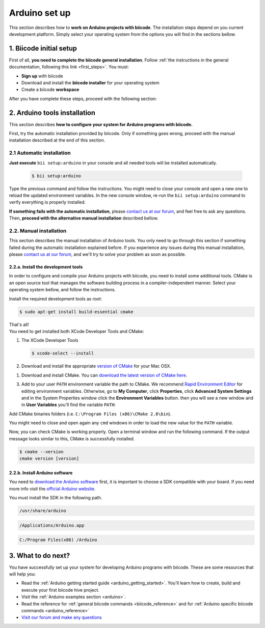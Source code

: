 .. _arduino_installation:

Arduino set up
==============

This section describes how to **work on Arduino projects with biicode**. The installation steps depend on you current development platform. Simply select your operating system from the options you will find in the sections bellow.

1. Biicode initial setup
------------------------

First of all, **you need to complete the biicode general installation**. Follow :ref:`the instructions in the general documentation, following this link <first_steps>`. You must: 

* **Sign up** with biicode
* Download and install the **biicode installer** for your operating system
* Create a biicode **workspace**

After you have complete these steps, proceed with the following section:

2. Arduino tools installation
-----------------------------
This section describes **how to configure your system for Arduino programs with biicode.**

First, try the automatic installation provided by biicode. Only if something goes wrong, proceed with the manual installation described at the end of this section.

2.1 Automatic installation
..........................

**Just execute** ``bii setup:arduino`` in your console and all needed tools will be installed automatically.

		.. code-block:: bash

		   $ bii setup:arduino

Type the previous command and follow the instructions. You might need to close your console and open a new one to reload the updated environment variables. In the new console window, re-run the ``bii setup:arduino`` command to verify everything is properly installed.

**If something fails with the automatic installation**, please `contact us at our forum <http://forum.biicode.com/category/arduino>`__, and feel free to ask any questions. Then, **proceed with the alternative manual installation** described bellow.


2.2. Manual installation
........................

This section describes the manual installation of Arduino tools. You only need to go through this section if something failed during the automatic installation explained before. If you experience any issues during this manual installation, please `contact us at our forum <http://forum.biicode.com/category/raspberry-pi>`__, and we'll try to solve your problem as soon as possible.

2.2.a. Install the development tools
^^^^^^^^^^^^^^^^^^^^^^^^^^^^^^^^^^^^

In order to configure and compile your Arduino projects with biicode, you need to install some additional tools. CMake is an open source tool that manages the software building process in a compiler-independent manner. Select your operating system bellow, and follow the instructions.

.. container:: tabs-section
	
	.. _arduino_cmake_linux:
	.. container:: tabs-item

		.. rst-class:: tabs-title
			
			Linux

		Install the required development tools as root:

		.. code-block:: bash

			$ sudo apt-get install build-essential cmake

		That's all!

	.. _arduino_cmake_mac:
	.. container:: tabs-item

		.. rst-class:: tabs-title
			
			MacOS

		You need to get installed both XCode Developer Tools and CMake:

		#. The XCode Developer Tools

		   .. code-block:: bash

		   	$ xcode-select --install


		#. Download and install the appropriate `version of CMake <http://www.cmake.org/cmake/resources/software.html>`_ for your Mac OSX.

	.. _arduino_cmake_win:
	.. container:: tabs-item

		.. rst-class:: tabs-title

			Windows

		1. Download and install CMake. You can `download the latest version of CMake here <http://www.cmake.org/cmake/resources/software.html>`_.

		3. Add to your user ``PATH`` environment variable the path to CMake. We recommend `Rapid Environment Editor <http://www.rapidee.com/>`_ for editing environment variables. Otherwise, go to **My Computer**, click **Properties**, click **Advanced System Settings** and in the System Properties window click the **Environment Variables** button. then you will see a new window and in **User Variables** you'll find the variable ``PATH``:

		   .. image:: /_static/img/cpp_windows_path.png

		Add CMake binaries folders (i.e. ``C:\Program Files (x86)\CMake 2.8\bin``).

		You might need to close and open again any ``cmd`` windows in order to load the new value for the ``PATH`` variable.


Now, you can check CMake is working properly. Open a terminal window and run the following command. If the output message looks similar to this, CMake is successfully installed.

.. code-block:: bash

	$ cmake --version
	cmake version [version]

2.2.b. Install Arduino software
^^^^^^^^^^^^^^^^^^^^^^^^^^^^^^^

You need to `download the Arduino software <http://arduino.cc/en/Main/Software>`_ first, it is important to choose a SDK compatible with your board. If you need more info visit the `official Arduino website <http://arduino.cc/en/Main/Software>`_.

You must install the SDK in the following path.

.. container:: tabs-section
	
	.. container:: tabs-item

		.. rst-class:: tabs-title
			
			Linux

		.. code-block:: text

			/usr/share/arduino

	.. container:: tabs-item

		.. rst-class:: tabs-title
			
			MacOS

		.. code-block:: text
		
			/Applications/Arduino.app

	.. container:: tabs-item

		.. rst-class:: tabs-title

			Windows

		.. code-block:: text
			
			C:/Program Files(x86) /Arduino

3. What to do next?
-------------------

You have successfully set up your system for developing Arduino programs with biicode. These are some resources that will help you:

.. container:: todo
	
	* Read the :ref:`Arduino getting started guide <arduino_getting_started>`. You'll learn how to create, build and execute your first biicode hive project.
	* Visit the :ref:`Arduino examples section <arduino>`.
	* Read the reference for :ref:`general biicode commands <biicode_reference>` and for :ref:`Arduino specific biicode commands <arduino_reference>`
	* `Visit our forum and make any questions <http://forum.biicode.com/category/arduino>`_

